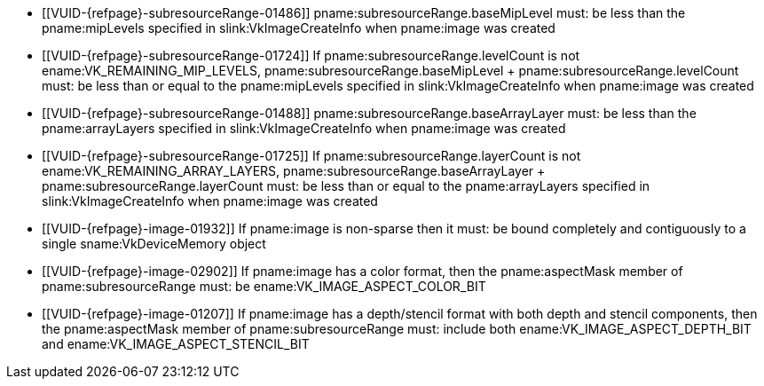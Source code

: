 // Copyright 2023 The Khronos Group Inc.
//
// SPDX-License-Identifier: CC-BY-4.0

// Common Valid Usage
// Common to VkImageMemoryBarrier* structs

  * [[VUID-{refpage}-subresourceRange-01486]]
    pname:subresourceRange.baseMipLevel must: be less than the
    pname:mipLevels specified in slink:VkImageCreateInfo when pname:image
    was created
  * [[VUID-{refpage}-subresourceRange-01724]]
    If pname:subresourceRange.levelCount is not
    ename:VK_REMAINING_MIP_LEVELS, [eq]#pname:subresourceRange.baseMipLevel
    {plus} pname:subresourceRange.levelCount# must: be less than or equal to
    the pname:mipLevels specified in slink:VkImageCreateInfo when
    pname:image was created
  * [[VUID-{refpage}-subresourceRange-01488]]
    pname:subresourceRange.baseArrayLayer must: be less than the
    pname:arrayLayers specified in slink:VkImageCreateInfo when pname:image
    was created
  * [[VUID-{refpage}-subresourceRange-01725]]
    If pname:subresourceRange.layerCount is not
    ename:VK_REMAINING_ARRAY_LAYERS,
    [eq]#pname:subresourceRange.baseArrayLayer {plus}
    pname:subresourceRange.layerCount# must: be less than or equal to the
    pname:arrayLayers specified in slink:VkImageCreateInfo when pname:image
    was created
  * [[VUID-{refpage}-image-01932]]
    If pname:image is non-sparse then it must: be bound completely and
    contiguously to a single sname:VkDeviceMemory object
ifndef::VK_VERSION_1_1,VK_KHR_sampler_ycbcr_conversion[]
  * [[VUID-{refpage}-image-02902]]
    If pname:image has a color format, then the pname:aspectMask member of
    pname:subresourceRange must: be ename:VK_IMAGE_ASPECT_COLOR_BIT
endif::VK_VERSION_1_1,VK_KHR_sampler_ycbcr_conversion[]
ifdef::VK_VERSION_1_1,VK_KHR_sampler_ycbcr_conversion[]
  * [[VUID-{refpage}-image-01671]]
    If pname:image has a single-plane color format or is not _disjoint_,
    then the pname:aspectMask member of pname:subresourceRange must: be
    ename:VK_IMAGE_ASPECT_COLOR_BIT
  * [[VUID-{refpage}-image-01672]]
    If pname:image has a multi-planar format and the image is _disjoint_,
    then the pname:aspectMask member of pname:subresourceRange must: include
    either at least one of ename:VK_IMAGE_ASPECT_PLANE_0_BIT,
    ename:VK_IMAGE_ASPECT_PLANE_1_BIT, and
    ename:VK_IMAGE_ASPECT_PLANE_2_BIT; or must: include
    ename:VK_IMAGE_ASPECT_COLOR_BIT
  * [[VUID-{refpage}-image-01673]]
    If pname:image has a multi-planar format with only two planes, then the
    pname:aspectMask member of pname:subresourceRange must: not include
    ename:VK_IMAGE_ASPECT_PLANE_2_BIT
endif::VK_VERSION_1_1,VK_KHR_sampler_ycbcr_conversion[]
ifndef::VK_VERSION_1_2,VK_KHR_separate_depth_stencil_layouts[]
  * [[VUID-{refpage}-image-01207]]
    If pname:image has a depth/stencil format with both depth and stencil
    components, then the pname:aspectMask member of pname:subresourceRange
    must: include both ename:VK_IMAGE_ASPECT_DEPTH_BIT and
    ename:VK_IMAGE_ASPECT_STENCIL_BIT
endif::VK_VERSION_1_2,VK_KHR_separate_depth_stencil_layouts[]
ifdef::VK_VERSION_1_2,VK_KHR_separate_depth_stencil_layouts[]
  * [[VUID-{refpage}-image-03319]]
    If pname:image has a depth/stencil format with both depth and stencil
    and the <<features-separateDepthStencilLayouts,
    pname:separateDepthStencilLayouts>> feature is enabled, then the
    pname:aspectMask member of pname:subresourceRange must: include either
    or both ename:VK_IMAGE_ASPECT_DEPTH_BIT and
    ename:VK_IMAGE_ASPECT_STENCIL_BIT
  * [[VUID-{refpage}-image-03320]]
    If pname:image has a depth/stencil format with both depth and stencil
    and the <<features-separateDepthStencilLayouts,
    pname:separateDepthStencilLayouts>> feature is not enabled, then the
    pname:aspectMask member of pname:subresourceRange must: include both
    ename:VK_IMAGE_ASPECT_DEPTH_BIT and ename:VK_IMAGE_ASPECT_STENCIL_BIT
endif::VK_VERSION_1_2,VK_KHR_separate_depth_stencil_layouts[]
// Common Valid Usage
